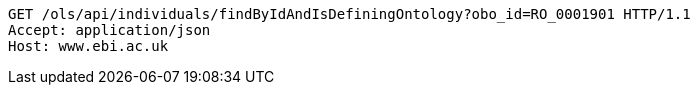 [source,http]
----
GET /ols/api/individuals/findByIdAndIsDefiningOntology?obo_id=RO_0001901 HTTP/1.1
Accept: application/json
Host: www.ebi.ac.uk

----